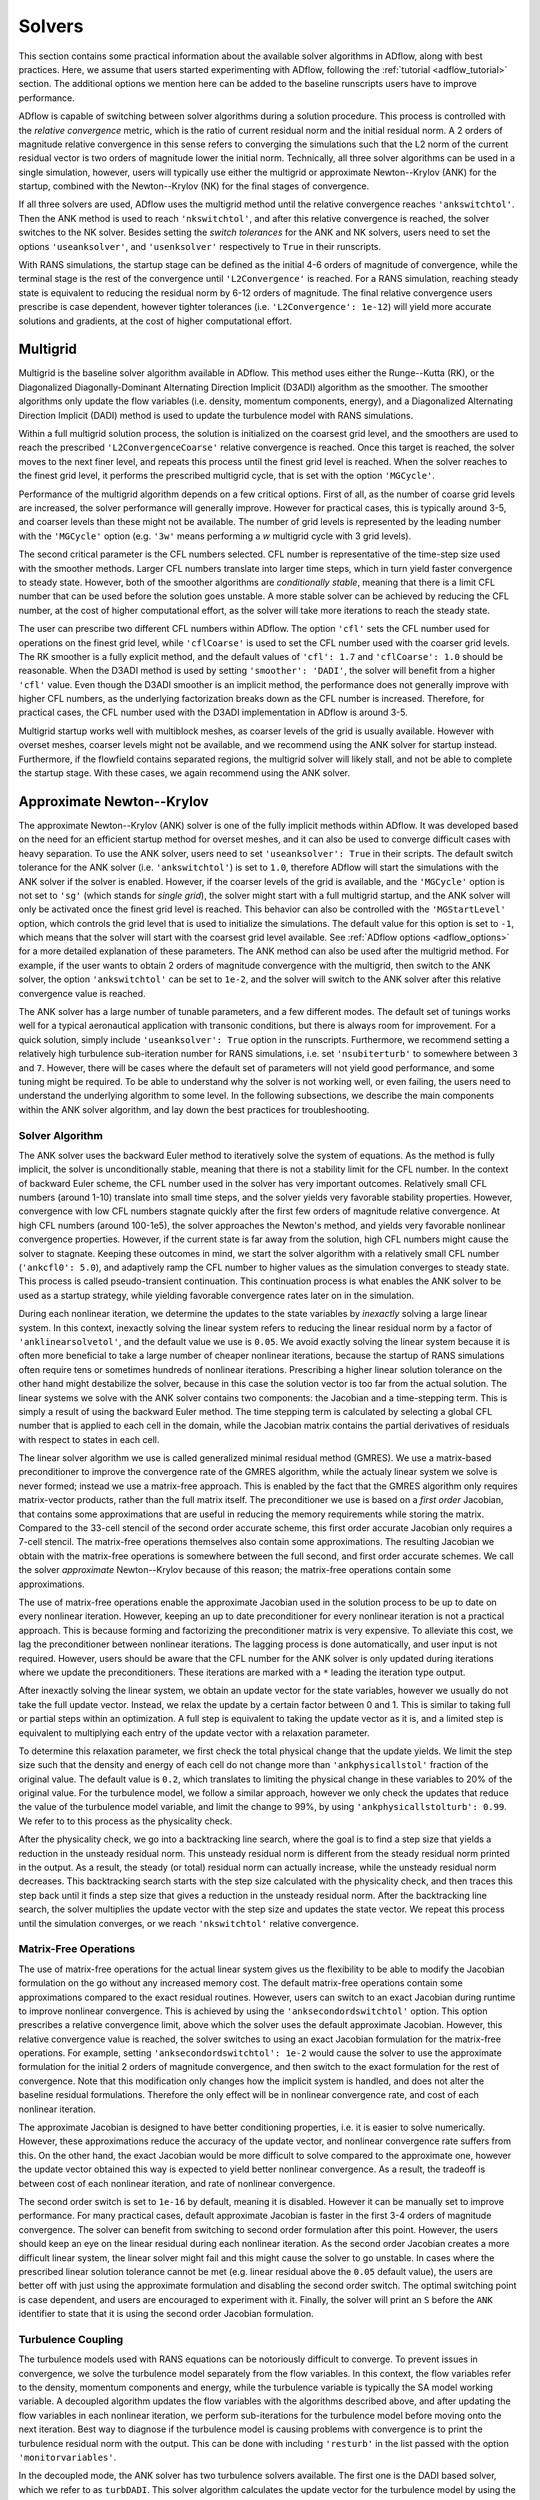.. _adflow_solvers:

Solvers
=======

This section contains some practical information about the available solver algorithms in ADflow, along with best practices.
Here, we assume that users started experimenting with ADflow, following the :ref:`tutorial <adflow_tutorial>` section.
The additional options we mention here can be added to the baseline runscripts users have to improve performance.

ADflow is capable of switching between solver algorithms during a solution procedure.
This process is controlled with the *relative convergence* metric, which is the ratio of current residual norm and the initial residual norm.
A 2 orders of magnitude relative convergence in this sense refers to converging the simulations such that the L2 norm of the current residual vector is two orders of magnitude lower the initial norm.
Technically, all three solver algorithms can be used in a single simulation, however, users will typically use either the multigrid or approximate Newton--Krylov (ANK) for the startup, combined with the Newton--Krylov (NK) for the final stages of convergence.

If all three solvers are used, ADflow uses the multigrid method until the relative convergence reaches ``'ankswitchtol'``.
Then the ANK method is used to reach ``'nkswitchtol'``, and after this relative convergence is reached, the solver switches to the NK solver.
Besides setting the *switch tolerances* for the ANK and NK solvers, users need to set the options ``'useanksolver'``, and ``'usenksolver'`` respectively to ``True`` in their runscripts.

With RANS simulations, the startup stage can be defined as the initial 4-6 orders of magnitude of convergence, while the terminal stage is the rest of the convergence until ``'L2Convergence'`` is reached.
For a RANS simulation, reaching steady state is equivalent to reducing the residual norm by 6-12 orders of magnitude.
The final relative convergence users prescribe is case dependent, however tighter tolerances (i.e. ``'L2Convergence': 1e-12``) will yield more accurate solutions and gradients, at the cost of higher computational effort.

Multigrid
---------

Multigrid is the baseline solver algorithm available in ADflow.
This method uses either the Runge--Kutta (RK), or the Diagonalized Diagonally-Dominant Alternating Direction Implicit (D3ADI) algorithm as the smoother.
The smoother algorithms only update the flow variables (i.e. density, momentum components, energy), and a Diagonalized Alternating Direction Implicit (DADI) method is used to update the turbulence model with RANS simulations.

Within a full multigrid solution process, the solution is initialized on the coarsest grid level, and the smoothers are used to reach the prescribed ``'L2ConvergenceCoarse'`` relative convergence is reached.
Once this target is reached, the solver moves to the next finer level, and repeats this process until the finest grid level is reached.
When the solver reaches to the finest grid level, it performs the prescribed multigrid cycle, that is set with the option ``'MGCycle'``.

Performance of the multigrid algorithm depends on a few critical options.
First of all, as the number of coarse grid levels are increased, the solver performance will generally improve.
However for practical cases, this is typically around 3-5, and coarser levels than these might not be available.
The number of grid levels is represented by the leading number with the ``'MGCycle'`` option (e.g. ``'3w'`` means performing a *w* multigrid cycle with 3 grid levels).

The second critical parameter is the CFL numbers selected.
CFL number is representative of the time-step size used with the smoother methods.
Larger CFL numbers translate into larger time steps, which in turn yield faster convergence to steady state.
However, both of the smoother algorithms are *conditionally stable*, meaning that there is a limit CFL number that can be used before the solution goes unstable.
A more stable solver can be achieved by reducing the CFL number, at the cost of higher computational effort, as the solver will take more iterations to reach the steady state.

The user can prescribe two different CFL numbers within ADflow.
The option ``'cfl'`` sets the CFL number used for operations on the finest grid level, while ``'cflCoarse'`` is used to set the CFL number used with the coarser grid levels.
The RK smoother is a fully explicit method, and the default values of ``'cfl': 1.7`` and ``'cflCoarse': 1.0`` should be reasonable.
When the D3ADI method is used by setting ``'smoother': 'DADI'``, the solver will benefit from a higher ``'cfl'`` value.
Even though the D3ADI smoother is an implicit method, the performance does not generally improve with higher CFL numbers, as the underlying factorization breaks down as the CFL number is increased.
Therefore, for practical cases, the CFL number used with the D3ADI implementation in ADflow is around 3-5.

Multigrid startup works well with multiblock meshes, as coarser levels of the grid is usually available.
However with overset meshes, coarser levels might not be available, and we recommend using the ANK solver for startup instead.
Furthermore, if the flowfield contains separated regions, the multigrid solver will likely stall, and not be able to complete the startup stage.
With these cases, we again recommend using the ANK solver.

Approximate Newton--Krylov
--------------------------

The approximate Newton--Krylov (ANK) solver is one of the fully implicit methods within ADflow.
It was developed based on the need for an efficient startup method for overset meshes, and it can also be used to converge difficult cases with heavy separation.
To use the ANK solver, users need to set ``'useanksolver': True`` in their scripts.
The default switch tolerance for the ANK solver (i.e. ``'ankswitchtol'``) is set to ``1.0``, therefore ADflow will start the simulations with the ANK solver if the solver is enabled.
However, if the coarser levels of the grid is available, and the ``'MGCycle'`` option is not set to ``'sg'`` (which stands for *single grid*), the solver might start with a full multigrid startup, and the ANK solver will only be activated once the finest grid level is reached.
This behavior can also be controlled with the ``'MGStartLevel'`` option, which controls the grid level that is used to initialize the simulations.
The default value for this option is set to ``-1``, which means that the solver will start with the coarsest grid level available.
See :ref:`ADflow options <adflow_options>` for a more detailed explanation of these parameters.
The ANK method can also be used after the multigrid method.
For example, if the user wants to obtain 2 orders of magnitude convergence with the multigrid, then switch to the ANK solver, the option ``'ankswitchtol'`` can be set to ``1e-2``, and the solver will switch to the ANK solver after this relative convergence value is reached.

The ANK solver has a large number of tunable parameters, and a few different modes.
The default set of tunings works well for a typical aeronautical application with transonic conditions, but there is always room for improvement.
For a quick solution, simply include ``'useanksolver': True`` option in the runscripts.
Furthermore, we recommend setting a relatively high turbulence sub-iteration number for RANS simulations, i.e. set ``'nsubiterturb'`` to somewhere between ``3`` and ``7``.
However, there will be cases where the default set of parameters will not yield good performance, and some tuning might be required.
To be able to understand why the solver is not working well, or even failing, the users need to understand the underlying algorithm to some level.
In the following subsections, we describe the main components within the ANK solver algorithm, and lay down the best practices for troubleshooting.


Solver Algorithm
~~~~~~~~~~~~~~~~

The ANK solver uses the backward Euler method to iteratively solve the system of equations.
As the method is fully implicit, the solver is unconditionally stable, meaning that there is not a stability limit for the CFL number.
In the context of backward Euler scheme, the CFL number used in the solver has very important outcomes.
Relatively small CFL numbers (around 1-10) translate into small time steps, and the solver yields very favorable stability properties.
However, convergence with low CFL numbers stagnate quickly after the first few orders of magnitude relative convergence.
At high CFL numbers (around 100-1e5), the solver approaches the Newton's method, and yields very favorable nonlinear convergence properties.
However, if the current state is far away from the solution, high CFL numbers might cause the solver to stagnate.
Keeping these outcomes in mind, we start the solver algorithm with a relatively small CFL number (``'ankcfl0': 5.0``), and adaptively ramp the CFL number to higher values as the simulation converges to steady state.
This process is called pseudo-transient continuation.
This continuation process is what enables the ANK solver to be used as a startup strategy, while yielding favorable convergence rates later on in the simulation.

During each nonlinear iteration, we determine the updates to the state variables by *inexactly* solving a large linear system.
In this context, inexactly solving the linear system refers to reducing the linear residual norm by a factor of ``'anklinearsolvetol'``, and the default value we use is ``0.05``.
We avoid exactly solving the linear system because it is often more beneficial to take a large number of cheaper nonlinear iterations, because the startup of RANS simulations often require tens or sometimes hundreds of nonlinear iterations.
Prescribing a higher linear solution tolerance on the other hand might destabilize the solver, because in this case the solution vector is too far from the actual solution.
The linear systems we solve with the ANK solver contains two components: the Jacobian and a time-stepping term.
This is simply a result of using the backward Euler method.
The time stepping term is calculated by selecting a global CFL number that is applied to each cell in the domain, while the Jacobian matrix contains the partial derivatives of residuals with respect to states in each cell.

The linear solver algorithm we use is called generalized minimal residual method (GMRES).
We use a matrix-based preconditioner to improve the convergence rate of the GMRES algorithm, while the actualy linear system we solve is never formed; instead we use a matrix-free approach.
This is enabled by the fact that the GMRES algorithm only requires matrix-vector products, rather than the full matrix itself.
The preconditioner we use is based on a *first order* Jacobian, that contains some approximations that are useful in reducing the memory requirements while storing the matrix.
Compared to the 33-cell stencil of the second order accurate scheme, this first order accurate Jacobian only requires a 7-cell stencil.
The matrix-free operations themselves also contain some approximations.
The resulting Jacobian we obtain with the matrix-free operations is somewhere between the full second, and first order accurate schemes.
We call the solver *approximate* Newton--Krylov because of this reason; the matrix-free operations contain some approximations.

The use of matrix-free operations enable the approximate Jacobian used in the solution process to be up to date on every nonlinear iteration.
However, keeping an up to date preconditioner for every nonlinear iteration is not a practical approach.
This is because forming and factorizing the preconditioner matrix is very expensive.
To alleviate this cost, we lag the preconditioner between nonlinear iterations.
The lagging process is done automatically, and user input is not required.
However, users should be aware that the CFL number for the ANK solver is only updated during iterations where we update the preconditioners.
These iterations are marked with a ``*`` leading the iteration type output.

After inexactly solving the linear system, we obtain an update vector for the state variables, however we usually do not take the full update vector.
Instead, we relax the update by a certain factor between 0 and 1.
This is similar to taking full or partial steps within an optimization.
A full step is equivalent to taking the update vector as it is, and a limited step is equivalent to multiplying each entry of the update vector with a relaxation parameter.

To determine this relaxation parameter, we first check the total physical change that the update yields.
We limit the step size such that the density and energy of each cell do not change more than ``'ankphysicallstol'`` fraction of the original value.
The default value is ``0.2``, which translates to limiting the physical change in these variables to 20% of the original value.
For the turbulence model, we follow a similar approach, however we only check the updates that reduce the value of the turbulence model variable, and limit the change to 99%, by using ``'ankphysicallstolturb': 0.99``.
We refer to to this process as the physicality check.

After the physicality check, we go into a backtracking line search, where the goal is to find a step size that yields a reduction in the unsteady residual norm.
This unsteady residual norm is different from the steady residual norm printed in the output.
As a result, the steady (or total) residual norm can actually increase, while the unsteady residual norm decreases.
This backtracking search starts with the step size calculated with the physicality check, and then traces this step back until it finds a step size that gives a reduction in the unsteady residual norm.
After the backtracking line search, the solver multiplies the update vector with the step size and updates the state vector.
We repeat this process until the simulation converges, or we reach ``'nkswitchtol'`` relative convergence.

Matrix-Free Operations
~~~~~~~~~~~~~~~~~~~~~~

The use of matrix-free operations for the actual linear system gives us the flexibility to be able to modify the Jacobian formulation on the go without any increased memory cost.
The default matrix-free operations contain some approximations compared to the exact residual routines.
However, users can switch to an exact Jacobian during runtime to improve nonlinear convergence.
This is achieved by using the ``'anksecondordswitchtol'`` option.
This option prescribes a relative convergence limit, above which the solver uses the default approximate Jacobian.
However, this relative convergence value is reached, the solver switches to using an exact Jacobian formulation for the matrix-free operations.
For example, setting ``'anksecondordswitchtol': 1e-2`` would cause the solver to use the approximate formulation for the initial 2 orders of magnitude convergence, and then switch to the exact formulation for the rest of convergence.
Note that this modification only changes how the implicit system is handled, and does not alter the baseline residual formulations.
Therefore the only effect will be in nonlinear convergence rate, and cost of each nonlinear iteration.

The approximate Jacobian is designed to have better conditioning properties, i.e. it is easier to solve numerically.
However, these approximations reduce the accuracy of the update vector, and nonlinear convergence rate suffers from this.
On the other hand, the exact Jacobian would be more difficult to solve compared to the approximate one, however the update vector obtained this way is expected to yield better nonlinear convergence.
As a result, the tradeoff is between cost of each nonlinear iteration, and rate of nonlinear convergence.

The second order switch is set to ``1e-16`` by default, meaning it is disabled.
However it can be manually set to improve performance.
For many practical cases, default approximate Jacobian is faster in the first 3-4 orders of magnitude convergence.
The solver can benefit from switching to second order formulation after this point.
However, the users should keep an eye on the linear residual during each nonlinear iteration.
As the second order Jacobian creates a more difficult linear system, the linear solver might fail and this might cause the solver to go unstable.
In cases where the prescribed linear solution tolerance cannot be met (e.g. linear residual above the ``0.05`` default value), the users are better off with just using the approximate formulation and disabling the second order switch.
The optimal switching point is case dependent, and users are encouraged to experiment with it.
Finally, the solver will print an ``S`` before the ``ANK`` identifier to state that it is using the second order Jacobian formulation.

.. _turbulence_coupling:

Turbulence Coupling
~~~~~~~~~~~~~~~~~~~

The turbulence models used with RANS equations can be notoriously difficult to converge.
To prevent issues in convergence, we solve the turbulence model separately from the flow variables.
In this context, the flow variables refer to the density, momentum components and energy, while the turbulence variable is typically the SA model working variable.
A decoupled algorithm updates the flow variables with the algorithms described above, and after updating the flow variables in each nonlinear iteration, we perform sub-iterations for the turbulence model before moving onto the next iteration.
Best way to diagnose if the turbulence model is causing problems with convergence is to print the turbulence residual norm with the output.
This can be done with including ``'resturb'`` in the list passed with the option ``'monitorvariables'``.

In the decoupled mode, the ANK solver has two turbulence solvers available.
The first one is the DADI based solver, which we refer to as ``turbDADI``.
This solver algorithm calculates the update vector for the turbulence model by using the diagonalized alternating direction implicit algorithm.
We typically use this algorithm with a large number of sub iterations.
The option ``'nsubiterturb'`` can be used to set the number of sub-iterations for the turbulence model to be performed after each flow update.
We typically recommend a value between 3 and 7, however more difficult cases might require up to 10 sub-iterations for the turbulence model.

The second turbulence solver available is called ``turbKSP``.
This is practically an isolated ANK algorithm just for the turbulence model.
We use the exact same options, and algorithms with the ANK solver, however the ``turbKSP`` solver has its own matrices, and linear system.
After each flow update, we repeat the similar ANK process for the turbulence model, and compute an update vector just for the turbulence model variable.
To use the ``turbKSP`` solver with ANK, users can set ``'ankuseturbdadi': False``, which implies that the solver will use the ``turbKSP`` solver instead of the default ``turbDADI`` solver.
To print useful debugging information about the turbulence solver, users can include ``'ankturbkspdebug': True`` in their runscripts.
The solver will then print some diagnostics about the turbulence solver in each iteration, such as linear convergence, step size, number of iterations GMRES algorithm takes etc.
This output will not look pretty but can be very useful while debugging.
We recommend using only 1 sub-iteration for this solver, as it is much more expensive, but more powerful at the same time compared to the ``turbDADI`` solver.
To use larger number of sub-iterations, users can set ``'anknsubiterturb'`` option to any integer larger than 1.

For smaller cases (<1M Cells) with multiblock meshes, we recommend using the turbDADI solver.
However, the performance of the ``turbDADI`` solver will deteriorate with overset meshes, therefore users can get better performance by switching to the ``turbKSP`` solver with more realistic cases (>1M Cells) with overset meshes.

Instead of the decoupled mode, the ANK solver is also capable of coupling the turbulence model to the flow variables.
We call this coupled ANK, and iterations in this mode is denoted with a ``C`` character before the ``ANK`` identifier.
The coupled mode can be beneficial because the solver now considers the coupling between the turbulence model and the flow variables, and this mode is expected to yield better convergence during the final stages of startup.
However, running in decoupled mode for the initial 4-5 orders of magnitude convergence is almost always going to yield better performance.
To start with the decoupled algorithm, and switch to the coupled algorithm, users can set a target relative convergence value with the ``'ankcoupledswitchtol'`` option.
Similar to the second order switch, the default for coupled switch tolerance is set to ``1e-16``.
To enable the coupled solver, users can pick a relative convergence value, e.g. setting ``'ankcoupledswitchtol': 1e-4`` will cause the solver to switch to the coupled formulation after 4 orders of magnitude of relative convergence is reached.
In this mode, the turbulence model and the flow variables are updated together with the ANK algorithm described above, and no sub-iterations for the turbulence model is performed.

There are two important aspects of converging the SA turbulence model.
First of all, with almost every case, the turbulence model residual norm will drop a few orders of magnitude within the initial 1-2 orders of magnitude relative convergence.
After this, the turbulence model residual will start increasing, until about 4 orders of magnitude relative convergence.
After this *hill*, the turbulence model residuals usually goes down monotonically.
Users should be aware that if coupled switch happens before the turbulence model goes over the hill, the solver might stall, or yield very bad performance.
It is usually better to use a decoupled method before this hill, and a coupled method after.

Second important aspect is related to the scaling of the turbulence model residuals.
The flow variables in ADflow are normalized with respect to the free stream reference values.
For example, density and velocity values of 1 represent the values that would be obtained in the free stream.
This is done to prevent precision loss with numerical algorithms, and with this normalization, the residuals of density, momentum and energy are typically around similar orders of magnitude.
However, performing the same normalization for the turbulence model is not straightforward, as the turbulence model variable can span a few orders of magnitude even after normalization.
As a result, the turbulence model variable is not normalized in the same way, and the turbulence residual norm is usually 4-5 orders of magnitude lower than the flow variables' residual norms.
To prevent numerical difficulties with the coupled ANK (and the NK) solver, we scale the turbulence model residual norm by ''1e4``.
This scaling has implications with the coupled solvers.
The coupled solvers will only yield good performance when the printed turbulence model residual norm is about 3-5 orders of magnitude lower than the flow variable residual norms (e.g. density).
When the difference is between 3-5 orders of mangitude, the scaling works as expected, and we can successfully solve the coupled linear systems.
However, if the difference is much larger, or smaller than ``1e4``, the scaling will be off, and the solver will encounter difficulties while solving the coupled linear systems.
In cases where the scaling differs greatly, users can manually set the turbulence scaling constant by setting the ``'turbresscale'`` option in their runscripts.
However, we recommend not modifying this variable, and using the decoupled ANK mode further, as the solver will eventually achieve this scaling where the default parameters work as expected.

.. _interpreting_output:

Interpreting the Output
~~~~~~~~~~~~~~~~~~~~~~~

ADflow prints a number of useful metrics for every nonlinear iteration within a simulation.
Understanding what these mean can be critical, especially with the ANK and NK solvers.
Here, we describe each relevant output with the ANK solver.

* ``Iter Tot``: The cumulative number of linear iterations, and residual evaluations. With the ANK solver, this number is calculated with the total number of GMRES iterations with the linear system for the flow variables in the decoupled mode (or the coupled linear system in the coupled mode), plus the residual evaluations required for the line search algorithm during each nonlinear iteration.

* ``Iter Type``: Solver type used. With the ANK solver, last three characters will always read ``ANK``. The leading characters determine what exactly the solver is doing. A ``*`` indicates that the solver updated the preconditioner during that nonlinear iteration. The additional characters ``C`` and ``S`` stand for coupled and second order modes respectively.

* ``CFL``: CFL number used for this nonlinear iteration. This parameter is only updated with the iterations where we update the preconditioner.

* ``Step``: The relaxation factor used. A step of ``1.0`` means the full update is taken, and any number less than this means that the update was relaxed using that factor.

* ``Lin Res``: The relative convergence achieved with the linear solver. The default linear convergence desired is ``0.05``. However, we limit the number of GMRES iterations for the sake of computational cost, and if the solver runs out of iterations, this number will go above the default value. This means that the linear solution failed, however as long as we solve the linear system to some degree, we can still use the update.

Furthermore, users can print some useful information if they are using the ``turbKSP`` solver with the decoupled ANK solver.
To enable this output, users can use the option ``'ankturbkspdebug': True``.
When enabled, the solver will print information related to the turbulence solver between nonlinear iteration outputs.
The turbulence information is printed first, then ADflow prints the default output.
So the turbulence output, and the following default output belong to the same nonlinear iteration.
The turbulence output will print ``LIN RES, ITER, INITRES, REASON, STEP``, followed by 5 numbers.
The numbers correspond to these variables at each ``turbKSP`` iteration.

* ``LIN RES``: Relative convergence of the linear solver. Note this is only the convergence of the linear system for the turbulence.

* ``ITER``: Number of iterations the linear solver took to reach the prescribed tolerance.

* ``INITRES``: Initial norm of the linear residual. This is only useful for developers.

* ``REASON``: The reason for terminating the linear solver. ``2`` means the desired relative convergence is reached, ``-3`` means the solver ran out of iterations. See `KSPConvergedReason <http://www.mcs.anl.gov/petsc/petsc-current/docs/manualpages/KSP/KSPConvergedReason.html>`_ for more details.

* ``STEP``: Relaxation factor used for the update. Similar to the value printed with the default output. Note that this is only the relaxation for the turbulence update, and has nothing to do with the flow update.

Expected Performance
~~~~~~~~~~~~~~~~~~~~

Here, we give a few rules of thumb that users can use to determine if the ANK solver is performing at sub-optimal levels.
The metrics we are concerned are nonlinear convergence, number of nonlinear iterations, and cumulative number of linear iterations, along with the step size and linear residual during each nonlinear iteration.

The ANK solver should be able to reduce the total residual norm by 4-5 orders of magnitude in about 100 iterations for simple cases, such as a wing-only, or even a wing-body geometry.
More complex geometries such as a wing-body-tail, or even geometries with nacelles, the ANK solver might take quite a few more nonlinear iterations, reaching 200 levels.
If the ANK solver is taking more than a few hundred nonlinear iterations to achieve 4-5 orders of magnitude relative convergence, users should try to diagnose the reason and consult to the next section for troubleshooting.

Similarly, the cumulative number of linear iterations at 4-5 orders of magnitude relative convergence should be around a few thousand.
If the solver is maxing out of linear iterations at each nonlinear iteration, this will possibly cause an additional computational load.
Simple cases can achieve 4-5 orders of magnitude convergence with 2-3 thousand linear iterations, while more complex cases can go up to 5 thousands.

The last two metrics we are concerned with are the step size, and the linear residual.
If the ANK solver is repeatedly taking very small steps (<0.1), the nonlinear convergence will suffer greatly.
It is okay for the solver to start with small step sizes, or even go through transients where it takes a few nonlinear iterations with limited steps.
However, the solver taking tens of nonlinear iterations with small step sizes usually indicates a problem with the solver.

The target linear residual at each nonlinear iteration is 0.05, however the solver might not achieve this level of linear convergence due to many reasons.
Similar to the step size, it is okay if the solver is not matching this tolerance, or even getting stuck at 0.1 relative tolerance for the most of the nonlinear iterations.
However, if the linear residual during iterations are repeatedly above 0.5 levels, then this indicates that either the linear system is too stiff, the preconditioner and the linear solver is not strong enough, or both.
Successive iterations with high linear residuals usually indicate a problem with the solver algorithm that the users can usually fix.

Troubleshooting
~~~~~~~~~~~~~~~

The ANK solver is tuned for a typical aeronautical application with transonic conditions.
However, for many cases the solver performance can be improved.
Besides performance improvements, the solver might fail for a range of critical cases, and some troubleshooting might be required.
In this section, we talk about the common failure modes and how to fix them.
Before reading here, users should be familiar with the content presented in :ref:`interpreting_output`, as this will be the main source of information for our decisions.

It is practically impossible for us to write fixes for every failure mode, therefore, we will keep this section updated as we encounter new issues and respective fixes.
Below, we list a number of failure modes that we have encountered so far.

Very Small Step Sizes
*********************

This case usually happens when the coupled ANK solver is used.
If this is the case, simply reduce the coupled switch tolerance so that the solver can converge tighter before it switches to the coupled algorithm.

If the step size is small even with the default ANK solver (de-coupled mode for turbulence), and the CFL number has reached the upper limit, then a quick fix can be reducing the ``'ankcfllimit'`` option from its default value of ``1e5``.
Lower CFL limits will yield a slower convergence, however the solver is usually more stable.
Try not to set the CFL limit below a few hundreds, otherwise convergence may be very slow.

If this solution still does not help, the users can try switching to the second order implicit formulation right before the solver starts taking small steps by modifying ``'anksecondordswitchtol'``.
This mode will use an exact implicit formulation, and therefore the updates will be more accurate.

If the problem occurs before the maximum CFL number is reached, and switching to the second order implicit formulation does not help, users can try relaxing the algorithms that determine the step size.
To do this, the users can either increase the ``'ankunsteadylstol'`` from its default value of ``1.0``, e.g. ``1.5``, or set a larger ``'ankphysicallstol'`` from its default value ``0.2`` to a value between 0 and 1.
The first modification will allow the unsteady residual norm to increase during the line search algorithm.
This could potentially cause the solver the diverge, however it might also help it go over the *hills* easier.
The second modification is related to the fraction of the change that is allowed for density and energy to change within a nonlinear update.
Setting a higher value will enable more aggressive updates, however this might reduce robustness.
Users should not set this value greater than 1, as this would enable updates to obtain negative density or energy values in some cells.

If the problem continues, congratulations, you have found a problem that we have not solved yet.
Reporting this case to the developers will be greatly appreciated, so that we can develop a fix for it.

High Linear Residuals
*********************

The solver might not reach the target linear convergence of 0.05, and as stated above, this is usually okay.
Problems tend to occur when this value goes above 0.5, and above 0.9 relative convergence levels, the solver will practically stall.
However, we have added an automatic way to avoid this problem.
If the linear residual goes above ``'anklinresmax'`` value that is set to 0.9 by default, the solver will reduce the CFL until the linear solver convergence goes below this value.

Large Number of Nonlinear Iterations
************************************

With some cases, the solver converges the linear systems to the target value of 0.05, and takes full steps at each nonlinear iteration.
However, despite these *healthy* signs, the nonlinear convergence either is very slow or has completely stalled.
To solve this problem, users can try activating either second order, coupled, or both modes of the solver, to modify the implicit formulation.
The point where nonlinear convergence starts to stall is a good initial guess.
Simply record the relative convergence where the solver stalls and use a bit higher value to use for the second order or coupled switches.

Turbulence Residuals not Converging
***********************************

In some cases, the flow variables may be converging well, while the turbulence residual norm stalls at a high value.
As previously mentioned, we typically want the turbulence residual norm to be around 4 orders of magnitude lower than the residual norms of the mean flow variables.
Because there are multiple solver algorithms available to solve the turbulence model, this problem can be caused by different reasons, and the typical solution would be switching between turbulence solver methods, or increasing the number of sub iterations for the turbulence model if not running in coupled mode.

If the ``turbKSP`` solver is being used, the users can set ``'ankturbkspdebug'`` to ``True``, and monitor the information printed for each nonlinear turbulence iteration.
All the fixes mentioned in this section will apply to the standalone ``turbKSP`` solver as it uses the same default algorithm with the ANK solver.

Special Cases
*************

Even though there are a number of failure modes of the solver, these problems usually occur in a coupled manner, where there is a fundamental problem with the case itself.
Here, we will share our experience with cases that are different than the default transonic application we tuned our code for.

Complex configurations such as a full aircraft geometry with a full tail, nacelle, and pylon are usually difficult to converge.
This is due to the fact that to achieve a grid for such a geometry, overset meshes must be heavily utilized.
This introduces inter-block couplings in the global Jacobian matrices, as the overset connectivities between blocks must be represented.
Furthermore, the overset grids may introduce large-small cell volume couplings, and this will further worsen the conditioning of the linear systems.
Another problem with complex configurations such as the strut braced wing, or configurations with nacelles usually contain separation in the early stages of the optimization.
In all these cases, the solver will take more nonlinear iterations to converge, and each linear solution is expected to be more expensive.

Cases that utilize actuator regions to simulate the momentum gains due to a powered fan can have difficulties converging in the initial stages of convergence.
To avoid these issues, users should use the feature in ADflow that gradually ramps up the momentum source terms as the solver converges, as the problem is usually caused by introducing a lot of momentum in a uniform flow field, which is far from a converged solution.

Cases with massive separation should employ a higher turbulence sub-iteration number, and always start with either the ``turbDADI`` or the ``turbKSP`` solvers.
We have converged three dimensional wing-body configurations at 90 degrees angle of attack, therefore users should be aware that the solver will be able to overcome the difficulties introduced by massive separation, if tuned properly.

Supersonic cases introduce new challenges due to the increased strength of the shock waves present in the solution.
One critical observation that we have made in the past is that, increasing ``'ankphysicallstol'`` value from its default value of 0.2 to 0.4-0.6 greatly helps with supersonic cases where the solver is taking very small steps.
This is due to the moving shocks within the solution domain, and larger changes in the physical state allows the shock wave positions to settle with fewer nonlinear iterations.

Cases with very low Mach numbers should ideally be simulated with an incompressible CFD code.
However, we have some experience with simulating wind turbines, or automobile geometries with very low Mach numbers.
The typical problem with these cases is that the solver takes a lot of nonlinear iterations due to the very sub-optimal nonlinear convergence rate.
To solve this problem, users should experiment with the second order switch, as this will greatly influence the convergence rate.
Furthermore, the users can try prescribing a lower linear solver tolerance, again for the same goal.

Newton--Krylov
--------------

The Newton--Krylov (NK) solver is the solver we recommend for using the final stages of convergence.
It yields the best nonlinear convergence if the initial guess is close to the *basin of attraction*.
With well behaving cases, it is typical to see the NK solver drop the residual norm by 2--3 orders of magnitude in one nonlinear iteration.
However, if the NK solver is used when the state is away from the solution, the solver will either stall or yield bad performance.
To use the NK solver, users can include ``'usenksolver': True`` in their runscrips.
We also recommend prescribing the relative convergence when ADflow will switch to the NK solver by setting ``'nkswitchtol'`` option.
This is a case dependent parameter, for RANS simulations, a relative convergence of ``1e-4`` would be a good case scenario.
For very difficult cases, this switch can be reduced down to ``1e-8`` levels to achieve reasonable performance with the NK solver.
Typically, a setting around ``1e-5`` and ``1e-6`` will yield good results.
The NK solver does not have as many tunable parameters as the ANK solver, however performance can still be improved.
Most of these parameters are related to the linear solver used with the NK solver, and we will describe these options under :ref:`linear_solver_performance`.
However, we first give a quick description of the solver algorithm, along with the important aspects that enable high nonlinear convergence rates.

Solver Algorithm
~~~~~~~~~~~~~~~~

The NK solver solves the nonlinear system of governing equations by simply using the Newton's method.
This involves solving a large linear system at each iteration to calculate the update to the state vector.
To solve this linear system, we use the GMRES algorithm, which is a Krylov subspace based solver; hence the name Newton--*Krylov*.
All state variables are handled in a coupled way, and we use the default scaling described in the :ref:`turbulence_coupling` section.
The method is equivalent to using Euler's method with an infinite time step, and as a result, we do not have a time step in our linear sytems; the implicit component is only composed of the Jacobian.
We stil use a matrix-based preconditioner based on an approximate Jacobian, however the main driver for the linear solver is the exact matrix-free residual operations.
As a result, we always solve for the exact Jacobian.
After solving for the update, we use a cubic line search by default to guaranee a reduction in the total residual norm.
A number of line search algorithms are available and can be specified with the option ``'nkls'``.
We recommend the default ``'cubic'`` line search, however setting this option to ``'non monotone'`` can help by relaxing the criteria to achieve a decrease in the residual norm, and users can even select ``'none'`` to default the solver to take the full step at each iteration.

Selecting the Linear Solver Tolerance
~~~~~~~~~~~~~~~~~~~~~~~~~~~~~~~~~~~~~

One of the most important aspects of the NK implementation in ADflow is how the linear solver tolerance is selected.
To do this, we use a method called Eisenstat--Walker (EW) algorithm (`Eisenstat and Walker, 1996 <http://epubs.siam.org/doi/10.1137/0917003>`_).
In simple words, the main idea is to avoid *over-solving* the linear system at each nonlinear iteration.
The Newton update is calculated using a linearization about the current state.
Therefore, if the state is away from the solution, the nonlinear convergence obtained with the update will be limited.
However, as the state approaches the solution, the Newton update can yield a few orders of magnitude of relative convergence in one iteration.
Besides these, the linear solutions are very expensive, and tighter linear convergence tolerances require large computational efforts due to the size of the problems.
Therefore, we face a trade-off: over-solving the linear system will yield better convergence, however the linear solution will be expensive.
Under-solving the linear system on the other hand will require lower computational effort, however the update vector will not be as accurate, and nonlinear convergence will suffer.

Keeping these outcomes in mind, Eisenstat and Walker developed an algorithm that monitors the linear and nonlinear convergence rates between iterations, and picks the optimal linear solution tolerance for the next nonlinear iteration.
When linear solver performance is not a limiting factor, the algorithm picks large linear solver tolerances that yield fast but inaccurate updates when the state is far from the solution, i.e. nonlinear convergence is not satisfactory.
However, as the nonlinear convergence rates improve, the algorithm picks a lower linear solver tolerance, in turn yielding a more expensive iteration, but a more accurate one at the same time.

The practical outcomes for users is as follows:
The solver will start with the default ``'nklinearsolvetol': 0.3``.
This is an option in ADflow, however if users want to prescribe a constant linear solution tolerance for each iteration, besides setting this option, they need to disable the EW algorithm by setting ``'nkuseew': False``.
If the default ``'nkuseew': True`` is preserved, the solver will only solve the linear system in the first NK iteration to 0.3 relative convergence.
After this step, the solver will monitor nonlinear convergence, and determine the linear solver tolerance for the next nonlinear iteration.
Users can monitor the linear convergence by reading the number under ``Lin Res`` that is printed with the default ADflow output.
The solver picking a lower linear solver tolerance means that the nonlinear convergence was satisfactory, and the performance can be improved with a tighter linear convergence.
This is the desired behavior, and the NK solver will gradually lower the linear solver tolerance.
As the linear solver tolerance gets lower values, each iteration will take more time, but nonlinear convergence between nonlinear iterations will improve.
When this happens, it is typical to see 2--3 orders of magnitude relative nonlinear convergence at each nonlinear iteration.

On the other hand, if the nonlinear convergence is not satisfactory, the solver will pick a larger linear solver tolerance, to avoid over-solving the linear system.
In this case, the solver will pick a linear convergence higher than the previous iteration, for example, the second iteration after the first 0.3 linear convergence will have a higher linear convergence tolerance.
This means that the state is not close to the solution, and the solver prefers to take more low-cost iterations, rather than taking fewer but more expensive ones.
This behavior is usually okay, as the solver will eventually start picking lower linear solver tolerances.
If the solver does not pick a lower linear solution tolerance after a handful of iterations, it is usually better to lower the ``'nkswitchtol'`` and try again.
The ANK solver will handle these *transients* better, and switching to the NK solver later on will help avoiding these issues.

There is a hard coded upper limit for the linear solver tolerance, which is set to ``0.8``.
This means that if the solver is consistently solving the linear system to 0.8 relative convergence, the state is far away from the solution, and the users should try again with a lower ``'nkswitchtol'``.

.. _linear_solver_performance:

Linear Solver Performance
~~~~~~~~~~~~~~~~~~~~~~~~~

All the scenarios described in the previous subsection assumes that the linear solver performance is not a limiting factor, i.e. the prescribed linear solution tolerance is reached on every nonlinear iteration.
However, this is usually not the outcome with difficult cases.
Especially with large overset meshes, the default linear solver might fail to meet the prescribed linear solver tolerances.
This can happen due to a weak or outdated preconditioner, accompanied with the solver running out of GMRES iterations.
To prevent these, users can tweak a number of ADflow options to obtain a stronger linear solver for the NK solver.

As stated in the previous subsection, there is a hard coded upper limit on linear solver tolerance, which is 0.8.
If the ``Lin Res`` outputs go above this value, it means that the linear solver is failing to meet the tolerances.
On the other hand, the linear solver can fail as the EW algorithm picks lower linear tolerances.
This case is usually okay, however users can monitor the health of the linear solver by observing the change under ``Iter Tot`` output.
This output prints the cumulative number of linear iterations.
If the change in ``Iter Tot`` between nonlinear iterations are larger than the specified linear iteration limit for the NK solver, i.e. ``'nksubspacesize'``, the solver linear solver is failing to reach the prescribed tolerance.

To obtain a stronger linear solver, there are a number of options.
Each option either increases memory requirements, CPU usage (more operations), or both.
Most likely, the adjoint solver will be the bottleneck in terms of memory usage, and users can read the :ref:`adflow_performance` section to get some estimates.
As a result, users will have bit of room to improve the linear solver used with the NK solver, as the default memory usage will be less than the adjoint solver.

One way to improve the preconditioner is setting a higher value for ``'nkpcilufill'``.
This option will increase the fill level of the ILU preconditioner, at the cost of more memory, and more computations per iteration.
The option ``'nkasmoverlap'`` can be increased to increase the overlap between parallel subdomains, at the cost of more communication and memory costs.
This option can be useful if very large number of processors are used, and the linear solver is failing due to the aggressive domain decomposition.
The users can increase ``'nkouterpreconits'`` and ``'nkinnerpreconits'`` values to perform more iterations with the global and local preconditioners within the NK solver.
These options improve the preconditioner strength at no memory cost, however, each iteration will require more computations.
All the options mentioned so far should be handled with care, as small changes in the parameter tuning will cause large changes in the resulting linear solver.
Users should avoid going past a value of 3-4 for all the parameters mentioned in this paragraph so far.
Finally, the users can increase the subpsace size used for the GMRES solver by modifying ``'nksubspacesize'``.
The default subspace size is set to 60, and increasing this value will require more memory, along with increasingly more computational effort since each iteration of the GMRES solver uses an orthogonalization with respect to the previous vectors.

By default, the preconditioner used with the NK solver is lagged by 20 nonlinear iterations.
This value can be set with modifying ``'nkjacobianlag'``.
If the solver is performing well in the first nonlinear iteration, however if linear solver performance degrades after a few iterations, users may benefit from reducing this number.
However, forming and factorizing these preconditioners are expensive,  therefore some lag is usually recommended.

The basis matrix for the preconditioner is an approximate Jacobian that is fully formed by using finite-differences and an efficient coloring algorithm.
However, the finite-difference calculations might be inaccurate, resulting in a preconditioner that is unable to improve the linear solver performance even with a very strong tuning.
In these cases, users can try setting the ``'nkadpc'`` option to ``True``, which will default the solver to using forward mode algorithmic differentiation to calculate the basis matrix for the preconditioner.
This will result in the code obtaining analytical partial derivatives in the approximate Jacobian matrix, however cost of forming each preconditioner will increase considerably.

Troubleshooting
~~~~~~~~~~~~~~~

There are three main modes of failure of the NK solver.
Here, we will address how each failure mode can be avoided.
However, in most cases, the users can simply reduce the NK switch tolerance, and converge further with the ANK solver.
The problems may persist even with the ANK solver, however because it has more tunable parameters, it is more likely to fix the problems using ANK rather than NK.
Furthermore, these failure modes will occur in coupled manners, and this makes troubleshooting more difficult with the NK solver.

Failed Linear Solutions
***********************

The linear solver may fail to achieve the prescribed tolerance with the NK solver.
Because the target linear convergence tolerance is varied using the EW algorithm, diagnosing failed linear solutions is usually not straightforward.
To determine if the linear solver failed in a nonlinear iteration, the users can check the number of linear iterations within that nonlinear iteration.
This can be calculated by looking at the difference in the total iteration number between the current and previous iterations.
If this value has reached the upper limit set by ``'nksubspacesize'``, then the linear solver possibly failed to reach the prescribed tolerance.
The default subspace size is 60, and we use the GMRES algorithm in the NK solver without restarts.
The users should note that due to the line search algorithm after the linear solution, the reported total iteration change might be greater than 60.
This is due to ADflow counting each line search iteration as a linear iteration, because the costs are similar (i.e. approximately one residual evaluation).

Very Small Step Sizes
*********************

This is a very common failure mode with the NK solver, where the solver practically cannot take any meaningful step.
This prevents any progress, as the changes to the state vector become very small with small step sizes.
The ideal way to avoid this problem is to reduce the NK switch tolerance and try again.
This problem occurs if the NK solver is initiated before the transients has settled in the domain, or the flow and turbulence residual norms are not scaled properly.
The ANK solver can handle both of these cases better, and therefore it is the recommended solution.
However, users can relax line search criteria by setting the ``'nkls'`` option to ``'non monotone'``, or can even completely disable the line search by picking ``'none'``.
This is not advised as it will usually cause the solver to either diverge, or get NaNs in the solution vector.
Even if this method works, it will usually be slower than converging a few orders of magnitude more with the ANK solver and trying the NK solver again.

EW Algorithm Stalling
*********************

In some cases, the EW algorithm might consistently pick very large linear convergence tolerances, and this will prevent the NK solver to achieve its full potential.
This will happen due to the nonlinear convergence between nonlinear iterations being unsatisfactory.
This outcome itself can occur due to different reasons, therefore it is easier to go back to the ANK solver and try to switch to the NK solver at a later point.
If users just want to prescribe a constant linear convergence for each nonlinear NK iteration, they can set ``'nkuseew'`` to ``False``, and use the option ``'nklinearsolvetol'`` to prescribe the new linear convergence target.
However, this approach may introduce unnecessary costs in the solver algorithm, as the lack of nonlinear convergence might be caused by small step sizes, but the solver will repeatedly try to solve linear systems to tight tolerances until the maximum iteration limit is reached.
